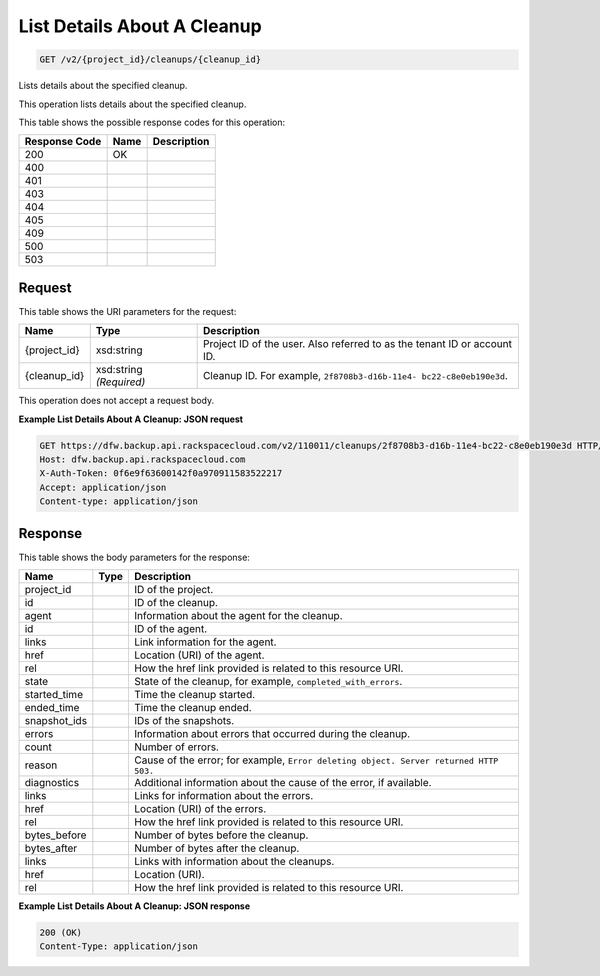 
.. THIS OUTPUT IS GENERATED FROM THE WADL. DO NOT EDIT.

List Details About A Cleanup
^^^^^^^^^^^^^^^^^^^^^^^^^^^^^^^^^^^^^^^^^^^^^^^^^^^^^^^^^^^^^^^^^^^^^^^^^^^^^^^^

.. code::

    GET /v2/{project_id}/cleanups/{cleanup_id}

Lists details about the specified cleanup. 

This operation lists details about the specified cleanup.



This table shows the possible response codes for this operation:


+--------------------------+-------------------------+-------------------------+
|Response Code             |Name                     |Description              |
+==========================+=========================+=========================+
|200                       |OK                       |                         |
+--------------------------+-------------------------+-------------------------+
|400                       |                         |                         |
+--------------------------+-------------------------+-------------------------+
|401                       |                         |                         |
+--------------------------+-------------------------+-------------------------+
|403                       |                         |                         |
+--------------------------+-------------------------+-------------------------+
|404                       |                         |                         |
+--------------------------+-------------------------+-------------------------+
|405                       |                         |                         |
+--------------------------+-------------------------+-------------------------+
|409                       |                         |                         |
+--------------------------+-------------------------+-------------------------+
|500                       |                         |                         |
+--------------------------+-------------------------+-------------------------+
|503                       |                         |                         |
+--------------------------+-------------------------+-------------------------+


Request
""""""""""""""""

This table shows the URI parameters for the request:

+--------------------------+-------------------------+-------------------------+
|Name                      |Type                     |Description              |
+==========================+=========================+=========================+
|{project_id}              |xsd:string               |Project ID of the user.  |
|                          |                         |Also referred to as the  |
|                          |                         |tenant ID or account ID. |
+--------------------------+-------------------------+-------------------------+
|{cleanup_id}              |xsd:string *(Required)*  |Cleanup ID. For example, |
|                          |                         |``2f8708b3-d16b-11e4-    |
|                          |                         |bc22-c8e0eb190e3d``.     |
+--------------------------+-------------------------+-------------------------+





This operation does not accept a request body.




**Example List Details About A Cleanup: JSON request**


.. code::

    GET https://dfw.backup.api.rackspacecloud.com/v2/110011/cleanups/2f8708b3-d16b-11e4-bc22-c8e0eb190e3d HTTP/1.1
    Host: dfw.backup.api.rackspacecloud.com
    X-Auth-Token: 0f6e9f63600142f0a970911583522217
    Accept: application/json
    Content-type: application/json


Response
""""""""""""""""


This table shows the body parameters for the response:

+-------------------------+------------------------+---------------------------+
|Name                     |Type                    |Description                |
+=========================+========================+===========================+
|project_id               |                        |ID of the project.         |
+-------------------------+------------------------+---------------------------+
|id                       |                        |ID of the cleanup.         |
+-------------------------+------------------------+---------------------------+
|agent                    |                        |Information about the      |
|                         |                        |agent for the cleanup.     |
+-------------------------+------------------------+---------------------------+
|id                       |                        |ID of the agent.           |
+-------------------------+------------------------+---------------------------+
|links                    |                        |Link information for the   |
|                         |                        |agent.                     |
+-------------------------+------------------------+---------------------------+
|href                     |                        |Location (URI) of the      |
|                         |                        |agent.                     |
+-------------------------+------------------------+---------------------------+
|rel                      |                        |How the href link provided |
|                         |                        |is related to this         |
|                         |                        |resource URI.              |
+-------------------------+------------------------+---------------------------+
|state                    |                        |State of the cleanup, for  |
|                         |                        |example,                   |
|                         |                        |``completed_with_errors``. |
+-------------------------+------------------------+---------------------------+
|started_time             |                        |Time the cleanup started.  |
+-------------------------+------------------------+---------------------------+
|ended_time               |                        |Time the cleanup ended.    |
+-------------------------+------------------------+---------------------------+
|snapshot_ids             |                        |IDs of the snapshots.      |
+-------------------------+------------------------+---------------------------+
|errors                   |                        |Information about errors   |
|                         |                        |that occurred during the   |
|                         |                        |cleanup.                   |
+-------------------------+------------------------+---------------------------+
|count                    |                        |Number of errors.          |
+-------------------------+------------------------+---------------------------+
|reason                   |                        |Cause of the error; for    |
|                         |                        |example, ``Error deleting  |
|                         |                        |object. Server returned    |
|                         |                        |HTTP 503.``                |
+-------------------------+------------------------+---------------------------+
|diagnostics              |                        |Additional information     |
|                         |                        |about the cause of the     |
|                         |                        |error, if available.       |
+-------------------------+------------------------+---------------------------+
|links                    |                        |Links for information      |
|                         |                        |about the errors.          |
+-------------------------+------------------------+---------------------------+
|href                     |                        |Location (URI) of the      |
|                         |                        |errors.                    |
+-------------------------+------------------------+---------------------------+
|rel                      |                        |How the href link provided |
|                         |                        |is related to this         |
|                         |                        |resource URI.              |
+-------------------------+------------------------+---------------------------+
|bytes_before             |                        |Number of bytes before the |
|                         |                        |cleanup.                   |
+-------------------------+------------------------+---------------------------+
|bytes_after              |                        |Number of bytes after the  |
|                         |                        |cleanup.                   |
+-------------------------+------------------------+---------------------------+
|links                    |                        |Links with information     |
|                         |                        |about the cleanups.        |
+-------------------------+------------------------+---------------------------+
|href                     |                        |Location (URI).            |
+-------------------------+------------------------+---------------------------+
|rel                      |                        |How the href link provided |
|                         |                        |is related to this         |
|                         |                        |resource URI.              |
+-------------------------+------------------------+---------------------------+





**Example List Details About A Cleanup: JSON response**


.. code::

    200 (OK)
    Content-Type: application/json

